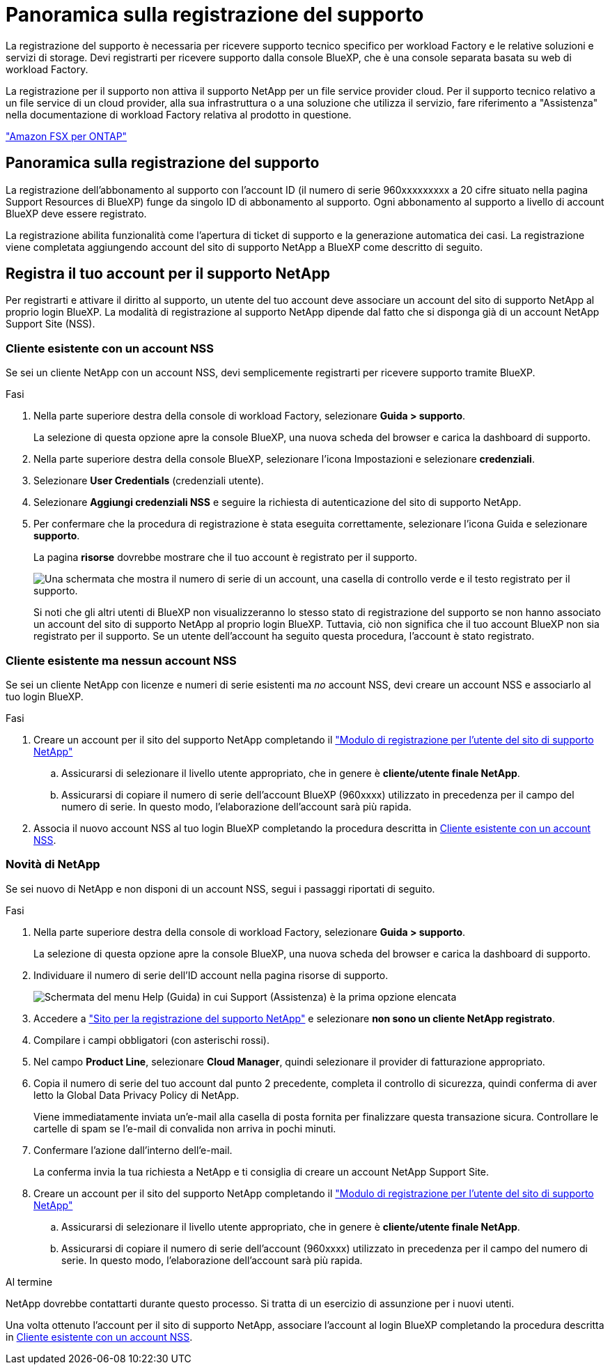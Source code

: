 = Panoramica sulla registrazione del supporto
:allow-uri-read: 


La registrazione del supporto è necessaria per ricevere supporto tecnico specifico per workload Factory e le relative soluzioni e servizi di storage. Devi registrarti per ricevere supporto dalla console BlueXP, che è una console separata basata su web di workload Factory.

La registrazione per il supporto non attiva il supporto NetApp per un file service provider cloud. Per il supporto tecnico relativo a un file service di un cloud provider, alla sua infrastruttura o a una soluzione che utilizza il servizio, fare riferimento a "Assistenza" nella documentazione di workload Factory relativa al prodotto in questione.

link:https://docs.netapp.com/us-en/bluexp-fsx-ontap/start/concept-fsx-aws.html#getting-help["Amazon FSX per ONTAP"^]



== Panoramica sulla registrazione del supporto

La registrazione dell'abbonamento al supporto con l'account ID (il numero di serie 960xxxxxxxxx a 20 cifre situato nella pagina Support Resources di BlueXP) funge da singolo ID di abbonamento al supporto. Ogni abbonamento al supporto a livello di account BlueXP deve essere registrato.

La registrazione abilita funzionalità come l'apertura di ticket di supporto e la generazione automatica dei casi. La registrazione viene completata aggiungendo account del sito di supporto NetApp a BlueXP come descritto di seguito.



== Registra il tuo account per il supporto NetApp

Per registrarti e attivare il diritto al supporto, un utente del tuo account deve associare un account del sito di supporto NetApp al proprio login BlueXP. La modalità di registrazione al supporto NetApp dipende dal fatto che si disponga già di un account NetApp Support Site (NSS).



=== Cliente esistente con un account NSS

Se sei un cliente NetApp con un account NSS, devi semplicemente registrarti per ricevere supporto tramite BlueXP.

.Fasi
. Nella parte superiore destra della console di workload Factory, selezionare *Guida > supporto*.
+
La selezione di questa opzione apre la console BlueXP, una nuova scheda del browser e carica la dashboard di supporto.

. Nella parte superiore destra della console BlueXP, selezionare l'icona Impostazioni e selezionare *credenziali*.
. Selezionare *User Credentials* (credenziali utente).
. Selezionare *Aggiungi credenziali NSS* e seguire la richiesta di autenticazione del sito di supporto NetApp.
. Per confermare che la procedura di registrazione è stata eseguita correttamente, selezionare l'icona Guida e selezionare *supporto*.
+
La pagina *risorse* dovrebbe mostrare che il tuo account è registrato per il supporto.

+
image:https://raw.githubusercontent.com/NetAppDocs/workload-family/main/media/screenshot-support-registration.png["Una schermata che mostra il numero di serie di un account, una casella di controllo verde e il testo registrato per il supporto."]

+
Si noti che gli altri utenti di BlueXP non visualizzeranno lo stesso stato di registrazione del supporto se non hanno associato un account del sito di supporto NetApp al proprio login BlueXP. Tuttavia, ciò non significa che il tuo account BlueXP non sia registrato per il supporto. Se un utente dell'account ha seguito questa procedura, l'account è stato registrato.





=== Cliente esistente ma nessun account NSS

Se sei un cliente NetApp con licenze e numeri di serie esistenti ma _no_ account NSS, devi creare un account NSS e associarlo al tuo login BlueXP.

.Fasi
. Creare un account per il sito del supporto NetApp completando il https://mysupport.netapp.com/site/user/registration["Modulo di registrazione per l'utente del sito di supporto NetApp"^]
+
.. Assicurarsi di selezionare il livello utente appropriato, che in genere è *cliente/utente finale NetApp*.
.. Assicurarsi di copiare il numero di serie dell'account BlueXP (960xxxx) utilizzato in precedenza per il campo del numero di serie. In questo modo, l'elaborazione dell'account sarà più rapida.


. Associa il nuovo account NSS al tuo login BlueXP completando la procedura descritta in <<Cliente esistente con un account NSS>>.




=== Novità di NetApp

Se sei nuovo di NetApp e non disponi di un account NSS, segui i passaggi riportati di seguito.

.Fasi
. Nella parte superiore destra della console di workload Factory, selezionare *Guida > supporto*.
+
La selezione di questa opzione apre la console BlueXP, una nuova scheda del browser e carica la dashboard di supporto.

. Individuare il numero di serie dell'ID account nella pagina risorse di supporto.
+
image:https://raw.githubusercontent.com/NetAppDocs/workload-family/main/media/screenshot-serial-number.png["Schermata del menu Help (Guida) in cui Support (Assistenza) è la prima opzione elencata"]

. Accedere a https://register.netapp.com["Sito per la registrazione del supporto NetApp"^] e selezionare *non sono un cliente NetApp registrato*.
. Compilare i campi obbligatori (con asterischi rossi).
. Nel campo *Product Line*, selezionare *Cloud Manager*, quindi selezionare il provider di fatturazione appropriato.
. Copia il numero di serie del tuo account dal punto 2 precedente, completa il controllo di sicurezza, quindi conferma di aver letto la Global Data Privacy Policy di NetApp.
+
Viene immediatamente inviata un'e-mail alla casella di posta fornita per finalizzare questa transazione sicura. Controllare le cartelle di spam se l'e-mail di convalida non arriva in pochi minuti.

. Confermare l'azione dall'interno dell'e-mail.
+
La conferma invia la tua richiesta a NetApp e ti consiglia di creare un account NetApp Support Site.

. Creare un account per il sito del supporto NetApp completando il https://mysupport.netapp.com/site/user/registration["Modulo di registrazione per l'utente del sito di supporto NetApp"^]
+
.. Assicurarsi di selezionare il livello utente appropriato, che in genere è *cliente/utente finale NetApp*.
.. Assicurarsi di copiare il numero di serie dell'account (960xxxx) utilizzato in precedenza per il campo del numero di serie. In questo modo, l'elaborazione dell'account sarà più rapida.




.Al termine
NetApp dovrebbe contattarti durante questo processo. Si tratta di un esercizio di assunzione per i nuovi utenti.

Una volta ottenuto l'account per il sito di supporto NetApp, associare l'account al login BlueXP completando la procedura descritta in <<Cliente esistente con un account NSS>>.
